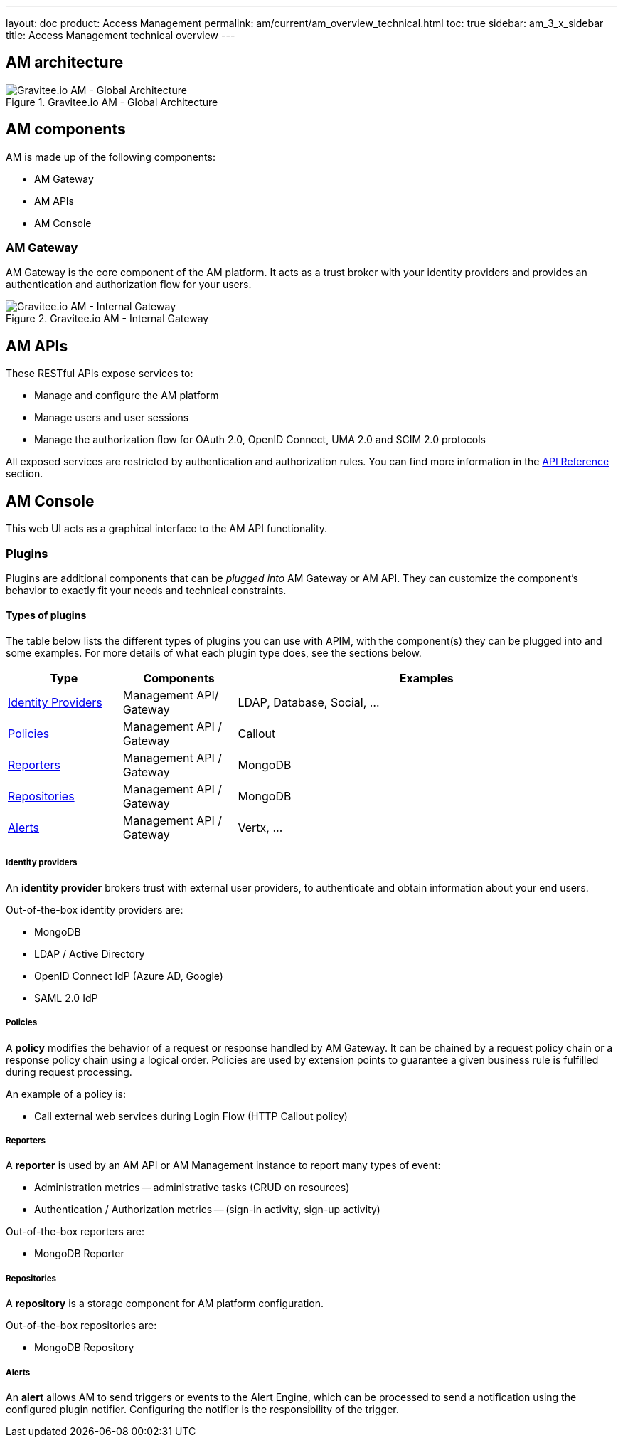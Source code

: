---
layout: doc
product: Access Management
permalink: am/current/am_overview_technical.html
toc: true
sidebar: am_3_x_sidebar
title: Access Management technical overview
---

== AM architecture

.Gravitee.io AM - Global Architecture
image::am/current/graviteeio-am-global-architecture.png[Gravitee.io AM - Global Architecture]

== AM components

AM is made up of the following components:

  - AM Gateway
  - AM APIs
  - AM Console

=== AM Gateway

AM Gateway is the core component of the AM platform. It acts as a trust broker with your identity providers and provides an authentication and authorization flow for your users.

.Gravitee.io AM - Internal Gateway
image::am/current/graviteeio-am-overview-components-gateway.png[Gravitee.io AM - Internal Gateway]

== AM APIs
These RESTful APIs expose services to:

* Manage and configure the AM platform
* Manage users and user sessions
* Manage the authorization flow for OAuth 2.0, OpenID Connect, UMA 2.0 and SCIM 2.0 protocols

All exposed services are restricted by authentication and authorization rules. You can find more information in the link:am_devguide_protocols_overview.html[API Reference^] section.

== AM Console
This web UI acts as a graphical interface to the AM API functionality.

=== Plugins

Plugins are additional components that can be _plugged into_ AM Gateway or AM API.
They can customize the component's behavior to exactly fit your needs and technical constraints.

==== Types of plugins

The table below lists the different types of plugins you can use with APIM, with the component(s) they can be plugged into and some examples. For more details of what each plugin type does, see the sections below.

[width="100%",cols="^3,^3,^10",options="header"]
|===
|Type|Components|Examples
| <<gravitee-plugins-idp, Identity Providers>>|Management API/ Gateway|LDAP, Database, Social, ...
| <<gravitee-plugins-policies, Policies>>|Management API / Gateway|Callout
| <<gravitee-plugins-reporters, Reporters>>|Management API / Gateway|MongoDB
| <<gravitee-plugins-repositories, Repositories>>|Management API / Gateway|MongoDB
| <<gravitee-plugins-alerts, Alerts>>|Management API / Gateway|Vertx, ...
|===

[[gravitee-plugins-idp]]
===== Identity providers
An *identity provider* brokers trust with external user providers, to authenticate and obtain information about your end users.

Out-of-the-box identity providers are:

* MongoDB
* LDAP / Active Directory
* OpenID Connect IdP (Azure AD, Google)
* SAML 2.0 IdP

[[gravitee-plugins-policies]]
===== Policies
A *policy* modifies the behavior of a request or response handled by AM Gateway. It can be chained by a request policy chain or a response policy chain using a logical order.
Policies are used by extension points to guarantee a given business rule is fulfilled during request processing.

An example of a policy is:

* Call external web services during Login Flow (HTTP Callout policy)

[[gravitee-plugins-reporters]]
===== Reporters

A *reporter* is used by an AM API or AM Management instance to report many types of event:

* Administration metrics -- administrative tasks (CRUD on resources)
* Authentication / Authorization metrics -- (sign-in activity, sign-up activity)

Out-of-the-box reporters are:

* MongoDB Reporter

[[gravitee-plugins-repositories]]
===== Repositories
A *repository* is a storage component for AM platform configuration.

Out-of-the-box repositories are:

* MongoDB Repository

[[gravitee-plugins-alerts]]
===== Alerts

An *alert* allows AM to send triggers or events to the Alert Engine, which can be processed to send a notification using the configured plugin notifier.
Configuring the notifier is the responsibility of the trigger.
